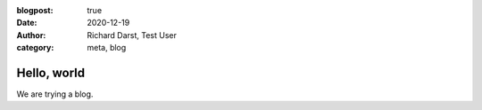 :blogpost: true
:date: 2020-12-19
:author: Richard Darst, Test User
:category: meta, blog

..
  :location: World
  :language: English

Hello, world
============

We are trying a blog.
